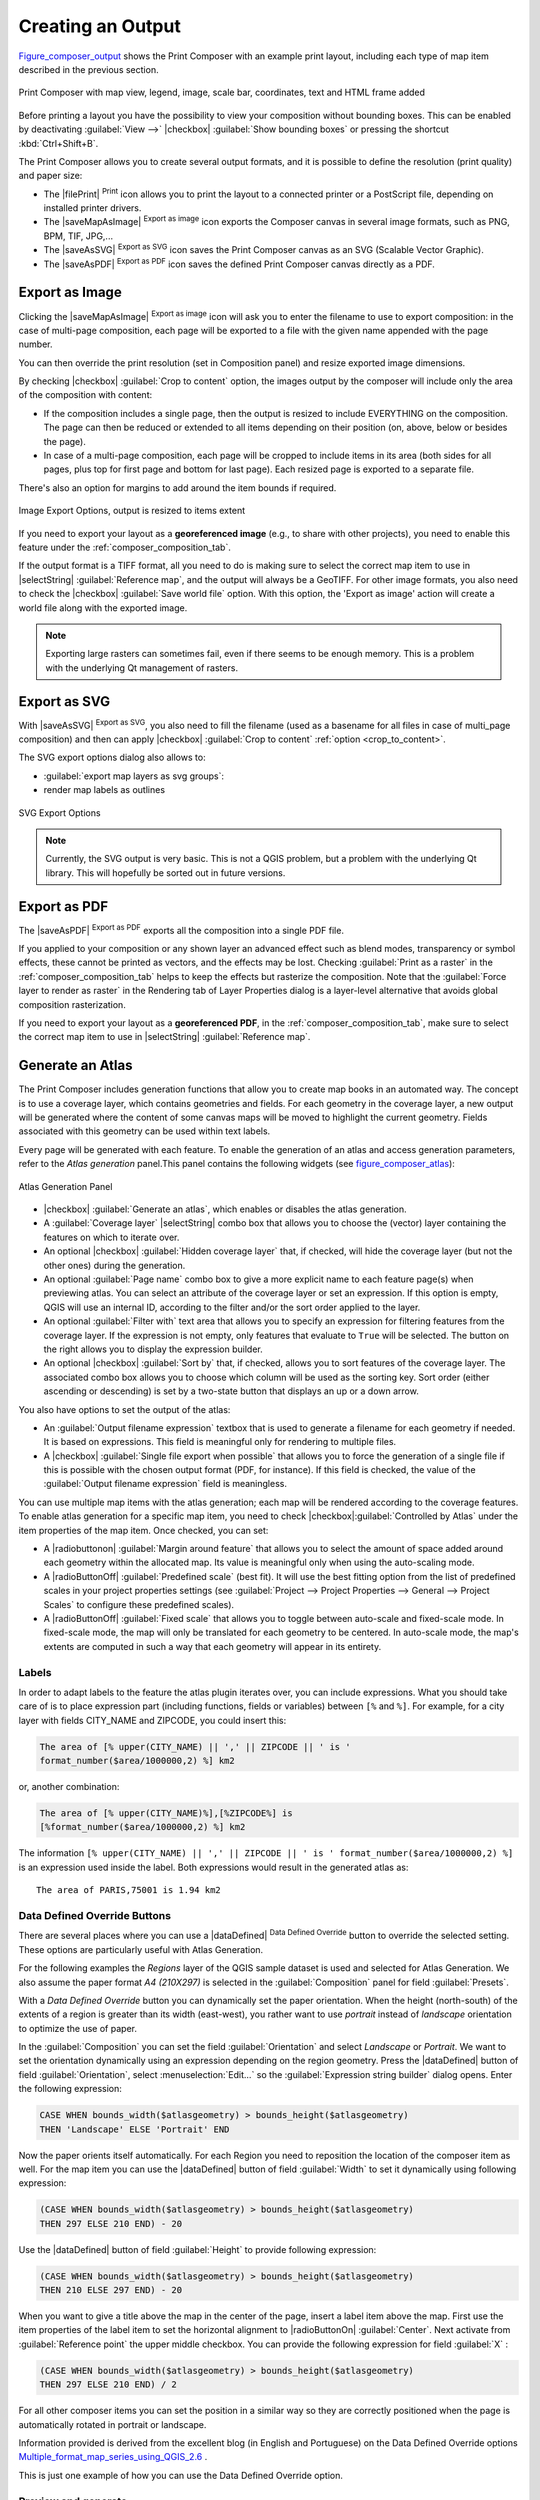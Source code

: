 .. only:: html

   |updatedisclaimer|

.. index::
   single: Printing; Export map

.. _create-output:

*******************
 Creating an Output
*******************

.. only:: html

   .. contents::
      :local:

Figure_composer_output_ shows the Print Composer with an example print layout,
including each type of map item described in the previous section.

.. _figure_composer_output:

.. figure:: /static/user_manual/print_composer/print_composer_complete.png
   :align: center

   Print Composer with map view, legend, image, scale bar, coordinates, text and
   HTML frame added

.. index:: Export as image, Export as PDF, Export as SVG

Before printing a layout you have the possibility to view your composition
without bounding boxes. This can be enabled by deactivating :guilabel:`View -->`
|checkbox| :guilabel:`Show bounding boxes` or pressing the shortcut
:kbd:`Ctrl+Shift+B`.

The Print Composer allows you to create several output formats, and it is
possible to define the resolution (print quality) and paper size:

* The |filePrint| :sup:`Print` icon allows you to print the layout to a
  connected printer or a PostScript file, depending on installed printer drivers.
* The |saveMapAsImage| :sup:`Export as image` icon exports the Composer
  canvas in several image formats, such as PNG, BPM, TIF, JPG,...
* The |saveAsSVG| :sup:`Export as SVG` icon saves the Print Composer canvas
  as an SVG (Scalable Vector Graphic).
* The |saveAsPDF| :sup:`Export as PDF` icon saves the defined Print Composer
  canvas directly as a PDF.

Export as Image
===============

Clicking the |saveMapAsImage| :sup:`Export as image` icon will ask you to
enter the filename to use to export composition: in the case of multi-page
composition, each page will be exported to a file with the given name
appended with the page number.

You can then override the print resolution (set in Composition panel) and resize
exported image dimensions.

.. _crop_to_content:

By checking |checkbox| :guilabel:`Crop to content` option, the images
output by the composer will include only the area of the composition with
content:

* If the composition includes a single page, then the output is resized to
  include EVERYTHING on the composition. The page can then be reduced or extended
  to all items depending on their position (on, above, below or besides the page).
* In case of a multi-page composition, each page will be cropped to include
  items in its area (both sides for all pages, plus top for first page and
  bottom for last page). Each resized page is exported to a separate file.

There's also an option for margins to add around the item bounds if required.

.. _figure_composer_output_image:

.. figure:: /static/user_manual/print_composer/image_export_options.png
   :align: center

   Image Export Options, output is resized to items extent

If you need to export your layout as a **georeferenced image** (e.g., to share
with other projects), you need to enable this feature under the
:ref:`composer_composition_tab`.

If the output format is a TIFF format, all you need to do is making sure to
select the correct map item to use in |selectString|
:guilabel:`Reference map`, and the output will always be a GeoTIFF. For other
image formats, you also need to check the |checkbox| :guilabel:`Save world
file` option.
With this option, the 'Export as image' action will create a world file along
with the exported image.

.. note::

   Exporting large rasters can sometimes fail, even if there seems to be
   enough memory. This is a problem with the underlying Qt management of rasters.

Export as SVG
=============

With |saveAsSVG| :sup:`Export as SVG`, you also need to fill the filename
(used as a basename for all files in case of multi_page composition) and then
can apply |checkbox| :guilabel:`Crop to content` :ref:`option <crop_to_content>`.

The SVG export options dialog also allows to:

* :guilabel:`export map layers as svg groups`:
* render map labels as outlines

.. _figure_composer_output_svg:

.. figure:: /static/user_manual/print_composer/svg_export_options.png
   :align: center

   SVG Export Options

.. note::

   Currently, the SVG output is very basic. This is not a QGIS problem, but a
   problem with the underlying Qt library. This will hopefully be sorted out
   in future versions.

Export as PDF
=============

The |saveAsPDF| :sup:`Export as PDF` exports all the composition into a
single PDF file.

If you applied to your composition or any shown layer an advanced effect such as
blend modes, transparency or symbol effects, these cannot be printed
as vectors, and the effects may be lost. Checking :guilabel:`Print as a
raster` in the :ref:`composer_composition_tab` helps to keep the effects but
rasterize the composition. Note that the :guilabel:`Force layer to render as
raster` in the Rendering tab of Layer Properties dialog is a layer-level
alternative that avoids global composition rasterization.

If you need to export your layout as a **georeferenced PDF**, in the
:ref:`composer_composition_tab`, make sure to select the correct map item to
use in |selectString| :guilabel:`Reference map`.


.. index:: Atlas generation

.. _atlas_generation:

Generate an Atlas
=================

The Print Composer includes generation functions that allow you to create map
books in an automated way. The concept is to use a coverage layer, which contains
geometries and fields. For each geometry in the coverage layer, a new output will
be generated where the content of some canvas maps will be moved to highlight the
current geometry. Fields associated with this geometry can be used within text
labels.

Every page will be generated with each feature. To enable the generation
of an atlas and access generation parameters, refer to the `Atlas generation`
panel.This panel contains the following widgets (see figure_composer_atlas_):

.. _figure_composer_atlas:

.. figure:: /static/user_manual/print_composer/atlas_properties.png
   :align: center

   Atlas Generation Panel

* |checkbox| :guilabel:`Generate an atlas`, which enables or disables the atlas
  generation.
* A :guilabel:`Coverage layer` |selectString| combo box that allows you to
  choose the (vector) layer containing the features on which to iterate over.
* An optional |checkbox| :guilabel:`Hidden coverage layer` that, if checked,
  will hide the coverage layer (but not the other ones) during the generation.
* An optional :guilabel:`Page name` combo box to give a more explicit name to
  each feature page(s) when previewing atlas. You can select an attribute of
  the coverage layer or set an expression. If this option is empty, QGIS will
  use an internal ID, according to the filter and/or the sort order applied to
  the layer.
* An optional :guilabel:`Filter with` text area that allows you to specify an
  expression for filtering features from the coverage layer. If the expression
  is not empty, only features that evaluate to ``True`` will be selected.
  The button on the right allows you to display the expression builder.
* An optional |checkbox| :guilabel:`Sort by` that, if checked, allows you to
  sort features of the coverage layer. The associated combo box allows you to
  choose which column will be used as the sorting key. Sort order (either
  ascending or descending) is set by a two-state button that displays an up or
  a down arrow.

You also have options to set the output of the atlas:

* An :guilabel:`Output filename expression` textbox that is used to generate
  a filename for each geometry if needed. It is based on expressions. This field
  is meaningful only for rendering to multiple files.
* A |checkbox| :guilabel:`Single file export when possible` that allows you to
  force the generation of a single file if this is possible with the chosen output
  format (PDF, for instance). If this field is checked, the value of the
  :guilabel:`Output filename expression` field is meaningless.


You can use multiple map items with the atlas generation; each map will be rendered
according to the coverage features. To enable atlas generation for a specific map
item, you need to check |checkbox|:guilabel:`Controlled by Atlas` under the item
properties of the map item.
Once checked, you can set:

* A |radiobuttonon| :guilabel:`Margin around feature` that allows you to select
  the amount of space added around each geometry within the allocated map.
  Its value is meaningful only when using the auto-scaling mode.
* A |radioButtonOff| :guilabel:`Predefined scale` (best fit). It will use the best
  fitting option from the list of predefined scales in your project properties settings
  (see :guilabel:`Project --> Project Properties --> General --> Project Scales`
  to configure these predefined scales).
* A |radioButtonOff| :guilabel:`Fixed scale` that allows you to toggle between
  auto-scale and fixed-scale mode.
  In fixed-scale mode, the map will only be translated for each geometry to be centered.
  In auto-scale mode, the map's extents are computed in such a way that
  each geometry will appear in its entirety.

Labels
------

In order to adapt labels to the feature the atlas plugin iterates over, you can
include expressions. What you should take care of is to place expression part
(including functions, fields or variables) between ``[%`` and ``%]``.
For example, for a city layer with fields CITY_NAME and ZIPCODE, you could
insert this:

.. code::

   The area of [% upper(CITY_NAME) || ',' || ZIPCODE || ' is '
   format_number($area/1000000,2) %] km2

or, another combination:

.. code::

   The area of [% upper(CITY_NAME)%],[%ZIPCODE%] is
   [%format_number($area/1000000,2) %] km2

The information ``[% upper(CITY_NAME) || ',' || ZIPCODE || ' is ' format_number($area/1000000,2) %]``
is an expression used inside the label. Both expressions would result in the
generated atlas as::

  The area of PARIS,75001 is 1.94 km2


.. _atlas_data_defined_override:

Data Defined Override Buttons
-----------------------------

There are several places where you can use a |dataDefined| :sup:`Data Defined
Override` button to override the selected setting. These options are
particularly useful with Atlas Generation.

For the following examples the `Regions` layer of the QGIS sample dataset is
used and selected for Atlas Generation.
We also assume the paper format `A4 (210X297)` is selected in the
:guilabel:`Composition` panel for field :guilabel:`Presets`.

With a `Data Defined Override` button you can dynamically set the paper
orientation. When the height (north-south) of the extents of a region is greater
than its width (east-west), you rather want to use `portrait` instead of
`landscape` orientation to optimize the use of paper.

In the :guilabel:`Composition` you can set the field :guilabel:`Orientation`
and select `Landscape` or `Portrait`. We want to set the orientation dynamically
using an expression depending on the region geometry.
Press the |dataDefined| button of field :guilabel:`Orientation`, select
:menuselection:`Edit...` so the :guilabel:`Expression string builder` dialog
opens. Enter the following expression:

.. code::

   CASE WHEN bounds_width($atlasgeometry) > bounds_height($atlasgeometry)
   THEN 'Landscape' ELSE 'Portrait' END

Now the paper orients itself automatically. For each Region you need to
reposition the location of the composer item as well. For the map item you can
use the |dataDefined| button of field :guilabel:`Width` to set it
dynamically using following expression:

.. code::

   (CASE WHEN bounds_width($atlasgeometry) > bounds_height($atlasgeometry)
   THEN 297 ELSE 210 END) - 20

Use the |dataDefined| button of field :guilabel:`Height` to provide following
expression:

.. code::

   (CASE WHEN bounds_width($atlasgeometry) > bounds_height($atlasgeometry)
   THEN 210 ELSE 297 END) - 20

When you want to give a title above the map in the center of the page,
insert a label item above the map. First use the item properties of the label
item to set the horizontal alignment to |radioButtonOn| :guilabel:`Center`.
Next activate from :guilabel:`Reference point` the upper middle checkbox.
You can provide the following expression for field :guilabel:`X` :

.. code::

   (CASE WHEN bounds_width($atlasgeometry) > bounds_height($atlasgeometry)
   THEN 297 ELSE 210 END) / 2

For all other composer items you can set the position in a similar way so they
are correctly positioned when the page is automatically rotated in portrait or
landscape.

Information provided is derived from the excellent blog (in English and Portuguese)
on the Data Defined Override options Multiple_format_map_series_using_QGIS_2.6_ .

This is just one example of how you can use the Data Defined Override option.

.. _atlas_preview:

Preview and generate
--------------------

.. _figure_composer_atlas_preview:

.. figure:: /static/user_manual/print_composer/atlas_preview.png
   :align: center

   Atlas Preview toolbar

Once the atlas settings have been configured and composer items (map, table,
image...) linked to it, you can create a preview of all the pages by clicking
:menuselection:`Atlas --> Preview Atlas` or |atlas| :sup:`Preview Atlas` icon.
You can then use the arrows in the same toolbar to navigate through all the
features:

* |atlasFirst| :sup:`First feature`
* |atlasPrev| :sup:`Previous feature`
* |atlasNext| :sup:`Next feature`
* |atlasLast| :sup:`Last feature`

You can also use the combo box to directly select and preview a specific feature.
The combo box shows atlas features name according to the expression set in the
atlas :guilabel:`Page name` option.


As for simple compositions, an atlas can be generated in different ways (see
:ref:`create-output` for more information). Instead of :menuselection:`Composer`
menu, rather use tools from :menuselection:`Atlas` menu or Atlas toolbar.

This means that you can directly print your compositions with :menuselection:`Atlas --> Print Atlas`.
You can also create a PDF using :menuselection:`Atlas --> Export Atlas as PDF...`:
The user will be asked for a directory to save all the generated PDF files,
except if the |checkbox| :guilabel:`Single file export when possible` has been
selected. In that case, you'll be prompted to give a filename.

With :menuselection:`Atlas --> Export Atlas as Images...` or
:menuselection:`Atlas --> Export Atlas as SVG...` tool, you're also prompted to
select a folder. Each page of each atlas feature composition is exported to
an image or SVG file.


.. tip:: **Print a specific atlas feature**

  If you want to print or export the composition of only one feature of the atlas,
  simply start the preview, select the desired feature in the drop-down list
  and click on :menuselection:`Composer --> Print` (or :menuselection:`export...`
  to any supported file format).


.. _Multiple_format_map_series_using_QGIS_2.6: http://sigsemgrilhetas.wordpress.com/2014/11/09/series-de-mapas-com-formatos-multiplos-em-qgis-2-6-parte-1-multiple-format-map-series-using-qgis-2-6-part-1
